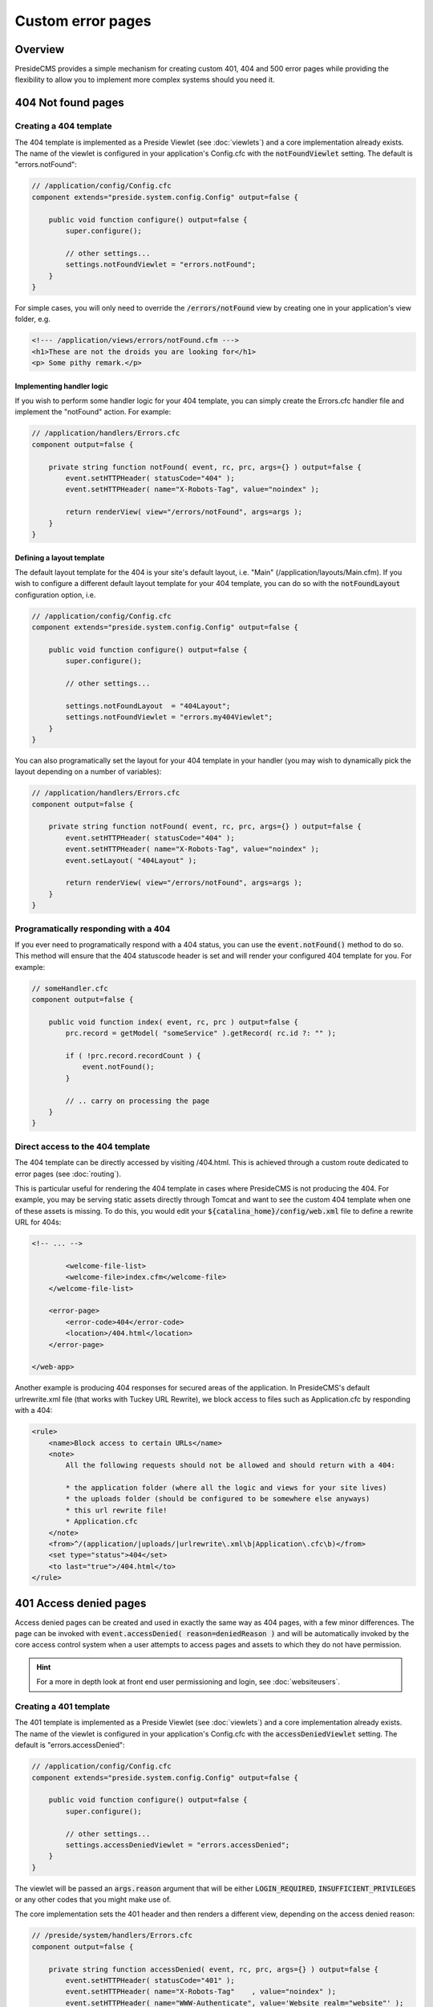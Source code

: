 Custom error pages
==================

Overview
########

PresideCMS provides a simple mechanism for creating custom 401, 404 and 500 error pages while providing the flexibility to allow you to implement more complex systems should you need it.


404 Not found pages
###################

Creating a 404 template
-----------------------

The 404 template is implemented as a Preside Viewlet (see :doc:`viewlets`) and a core implementation already exists. The name of the viewlet is configured in your application's Config.cfc with the :code:`notFoundViewlet` setting. The default is "errors.notFound":

.. code-block:: java

    // /application/config/Config.cfc
    component extends="preside.system.config.Config" output=false {

        public void function configure() output=false {
            super.configure();

            // other settings...
            settings.notFoundViewlet = "errors.notFound";
        }
    }

For simple cases, you will only need to override the :code:`/errors/notFound` view by creating one in your application's view folder, e.g.

.. code-block:: cfm

    <!--- /application/views/errors/notFound.cfm --->
    <h1>These are not the droids you are looking for</h1>
    <p> Some pithy remark.</p>

Implementing handler logic
~~~~~~~~~~~~~~~~~~~~~~~~~~

If you wish to perform some handler logic for your 404 template, you can simply create the Errors.cfc handler file and implement the "notFound" action. For example:

.. code-block:: java

    // /application/handlers/Errors.cfc
    component output=false {

        private string function notFound( event, rc, prc, args={} ) output=false {
            event.setHTTPHeader( statusCode="404" );
            event.setHTTPHeader( name="X-Robots-Tag", value="noindex" );

            return renderView( view="/errors/notFound", args=args );
        }
    }

Defining a layout template
~~~~~~~~~~~~~~~~~~~~~~~~~~

The default layout template for the 404 is your site's default layout, i.e. "Main" (/application/layouts/Main.cfm). If you wish to configure a different default layout template for your 404 template, you can do so with the :code:`notFoundLayout` configuration option, i.e.

.. code-block:: java

    // /application/config/Config.cfc
    component extends="preside.system.config.Config" output=false {

        public void function configure() output=false {
            super.configure();

            // other settings...

            settings.notFoundLayout  = "404Layout";
            settings.notFoundViewlet = "errors.my404Viewlet";
        }
    }

You can also programatically set the layout for your 404 template in your handler (you may wish to dynamically pick the layout depending on a number of variables):

.. code-block:: java

    // /application/handlers/Errors.cfc
    component output=false {

        private string function notFound( event, rc, prc, args={} ) output=false {
            event.setHTTPHeader( statusCode="404" );
            event.setHTTPHeader( name="X-Robots-Tag", value="noindex" );
            event.setLayout( "404Layout" );

            return renderView( view="/errors/notFound", args=args );
        }
    }



Programatically responding with a 404
-------------------------------------

If you ever need to programatically respond with a 404 status, you can use the :code:`event.notFound()` method to do so. This method will ensure that the 404 statuscode header is set and will render your configured 404 template for you. For example:

.. code-block:: java

    // someHandler.cfc
    component output=false {

        public void function index( event, rc, prc ) output=false {
            prc.record = getModel( "someService" ).getRecord( rc.id ?: "" );

            if ( !prc.record.recordCount ) {
                event.notFound();
            }

            // .. carry on processing the page
        }
    }

Direct access to the 404 template
---------------------------------

The 404 template can be directly accessed by visiting /404.html. This is achieved through a custom route dedicated to error pages (see :doc:`routing`).

This is particular useful for rendering the 404 template in cases where PresideCMS is not producing the 404. For example, you may be serving static assets directly through Tomcat and want to see the custom 404 template when one of these assets is missing. To do this, you would edit your :code:`${catalina_home}/config/web.xml` file to define a rewrite URL for 404s:

.. code-block:: xml
    
    <!-- ... -->

            <welcome-file-list>
            <welcome-file>index.cfm</welcome-file>
        </welcome-file-list>

        <error-page>
            <error-code>404</error-code>
            <location>/404.html</location>
        </error-page>

    </web-app>

Another example is producing 404 responses for secured areas of the application. In PresideCMS's default urlrewrite.xml file (that works with Tuckey URL Rewrite), we block access to files such as Application.cfc by responding with a 404:

.. code-block:: xml
    
    <rule>
        <name>Block access to certain URLs</name>
        <note>
            All the following requests should not be allowed and should return with a 404:

            * the application folder (where all the logic and views for your site lives)
            * the uploads folder (should be configured to be somewhere else anyways)
            * this url rewrite file!
            * Application.cfc
        </note>
        <from>^/(application/|uploads/|urlrewrite\.xml\b|Application\.cfc\b)</from>
        <set type="status">404</set>
        <to last="true">/404.html</to>
    </rule>

401 Access denied pages
#######################

Access denied pages can be created and used in exactly the same way as 404 pages, with a few minor differences. The page can be invoked with :code:`event.accessDenied( reason=deniedReason )` and will be automatically invoked by the core access control system when a user attempts to access pages and assets to which they do not have permission.

.. hint::

    For a more in depth look at front end user permissioning and login, see :doc:`websiteusers`.

Creating a 401 template
-----------------------

The 401 template is implemented as a Preside Viewlet (see :doc:`viewlets`) and a core implementation already exists. The name of the viewlet is configured in your application's Config.cfc with the :code:`accessDeniedViewlet` setting. The default is "errors.accessDenied":

.. code-block:: java

    // /application/config/Config.cfc
    component extends="preside.system.config.Config" output=false {

        public void function configure() output=false {
            super.configure();

            // other settings...
            settings.accessDeniedViewlet = "errors.accessDenied";
        }
    }

The viewlet will be passed an :code:`args.reason` argument that will be either :code:`LOGIN_REQUIRED`, :code:`INSUFFICIENT_PRIVILEGES` or any other codes that you might make use of.

The core implementation sets the 401 header and then renders a different view, depending on the access denied reason:

.. code-block:: java

    // /preside/system/handlers/Errors.cfc
    component output=false {

        private string function accessDenied( event, rc, prc, args={} ) output=false {
            event.setHTTPHeader( statusCode="401" );
            event.setHTTPHeader( name="X-Robots-Tag"    , value="noindex" );
            event.setHTTPHeader( name="WWW-Authenticate", value='Website realm="website"' );

            switch( args.reason ?: "" ){
                case "INSUFFICIENT_PRIVILEGES":
                    return renderView( view="/errors/insufficientPrivileges", args=args );
                default:
                    return renderView( view="/errors/loginRequired", args=args );
            }
        }
    }

For simple cases, you will only need to override the :code:`/errors/insufficientPrivileges` and/or :code:`/errors/loginRequired` view by creating them in your application's view folder, e.g.

.. code-block:: cfm

    <!--- /application/views/errors/insufficientPrivileges.cfm --->
    <h1>Name's not on the door, you ain't coming in</h1>
    <p> Some pithy remark.</p>

.. code-block:: cfm

    <!--- /application/views/errors/loginRequired.cfm --->
    #renderViewlet( event="login.loginPage", message="LOGIN_REQUIRED" )#

Implementing handler logic
~~~~~~~~~~~~~~~~~~~~~~~~~~

If you wish to perform some handler logic for your 401 template, you can simply create the Errors.cfc handler file and implement the "accessDenied" action. For example:

.. code-block:: java

    // /application/handlers/Errors.cfc
    component output=false {
        private string function accessDenied( event, rc, prc, args={} ) output=false {
            event.setHTTPHeader( statusCode="401" );
            event.setHTTPHeader( name="X-Robots-Tag"    , value="noindex" );
            event.setHTTPHeader( name="WWW-Authenticate", value='Website realm="website"' );

            switch( args.reason ?: "" ){
                case "INSUFFICIENT_PRIVILEGES":
                    return renderView( view="/errors/my401View", args=args );
                case "MY_OWN_REASON":
                    return renderView( view="/errors/custom401", args=args );
                default:
                    return renderView( view="/errors/myLoginFormView", args=args );
            }
        }
    }

Defining a layout template
~~~~~~~~~~~~~~~~~~~~~~~~~~

The default layout template for the 401 is your site's default layout, i.e. "Main" (/application/layouts/Main.cfm). If you wish to configure a different default layout template for your 401 template, you can do so with the :code:`accessDeniedLayout` configuration option, i.e.

.. code-block:: java

    // /application/config/Config.cfc
    component extends="preside.system.config.Config" output=false {

        public void function configure() output=false {
            super.configure();

            // other settings...

            settings.accessDeniedLayout  = "401Layout";
            settings.accessDeniedViewlet = "errors.my401Viewlet";
        }
    }

You can also programatically set the layout for your 401 template in your handler (you may wish to dynamically pick the layout depending on a number of variables):

.. code-block:: java

    // /application/handlers/Errors.cfc
    component output=false {
        private string function accessDenied( event, rc, prc, args={} ) output=false {
            event.setHTTPHeader( statusCode="401" );
            event.setHTTPHeader( name="X-Robots-Tag"    , value="noindex" );
            event.setHTTPHeader( name="WWW-Authenticate", value='Website realm="website"' ); // this header is required by the HTTP protocol when returning a 401 reponse

            event.setLayout( "myCustom401Layout" );

            // ... etc.
        }
    }

Programatically responding with a 401
-------------------------------------

If you ever need to programatically respond with a 401 access denied status, you can use the :code:`event.accessDenied( reason="MY_REASON" )` method to do so. This method will ensure that the 401 statuscode header is set and will render your configured 401 template for you. For example:

.. code-block:: java

    // someHandler.cfc
    component output=false {

        public void function reservePlace( event, rc, prc ) output=false {
            if ( !isLoggedIn() ) {
                event.accessDenied( reason="LOGIN_REQUIRED" );
            }
            if ( !hasWebsitePermission( "events.reserveplace" ) ) {
                event.accessDenied( reason="INSUFFICIENT_PRIVILEGES" );
            }

            // .. carry on processing the page
        }
    }

500 Error Pages
###############

The implementation of 500 error pages is more straight forward than the 40x templates and involves only creating a flat :code:`500.htm` file in your webroot. The reason behind this is that a server error may be caused by your site's layout code, or may even occur before PresideCMS code is called at all; in which case the code to render your error template will not be available.

If you do not create a :code:`500.htm` in your webroot, PresideCMS will use it's own default template for errors. This can be found at :code:`/preside/system/html/500.htm`.

Bypassing the error template
----------------------------

In your local development environment, you will want to be able see the details of errors, rather than view a simple error message. This can be achieved with the config setting, :code:`showErrors`:

.. code-block:: java

    // /application/config/Config.cfc
    component extends="preside.system.config.Config" output=false {

        public void function configure() output=false {
            super.configure();

            // other settings...

            settings.showErrors = true;
        }
    }

In most cases however, you will not need to configure this for your local environment. PresideCMS uses ColdBox's environment configuration (see :doc:`coldboxenvironments`) to configure a "local" environment that already has :code:`showErrors` set to **true** for you. If you wish to override that setting, you can do so by creating your own "local" environment function:

.. code-block:: java

    // /application/config/Config.cfc
    component extends="preside.system.config.Config" output=false {

        public void function configure() output=false {
            super.configure();

            // other settings...
        }

        public void function local() output=false {
            super.local();

            settings.showErrors = false;
        }
    }

.. note::

    PresideCMS's built-in local environment configuration will map URLs like "mysite.local", "local.mysite", "localhost" and "127.0.0.1" to the "local" environment.
